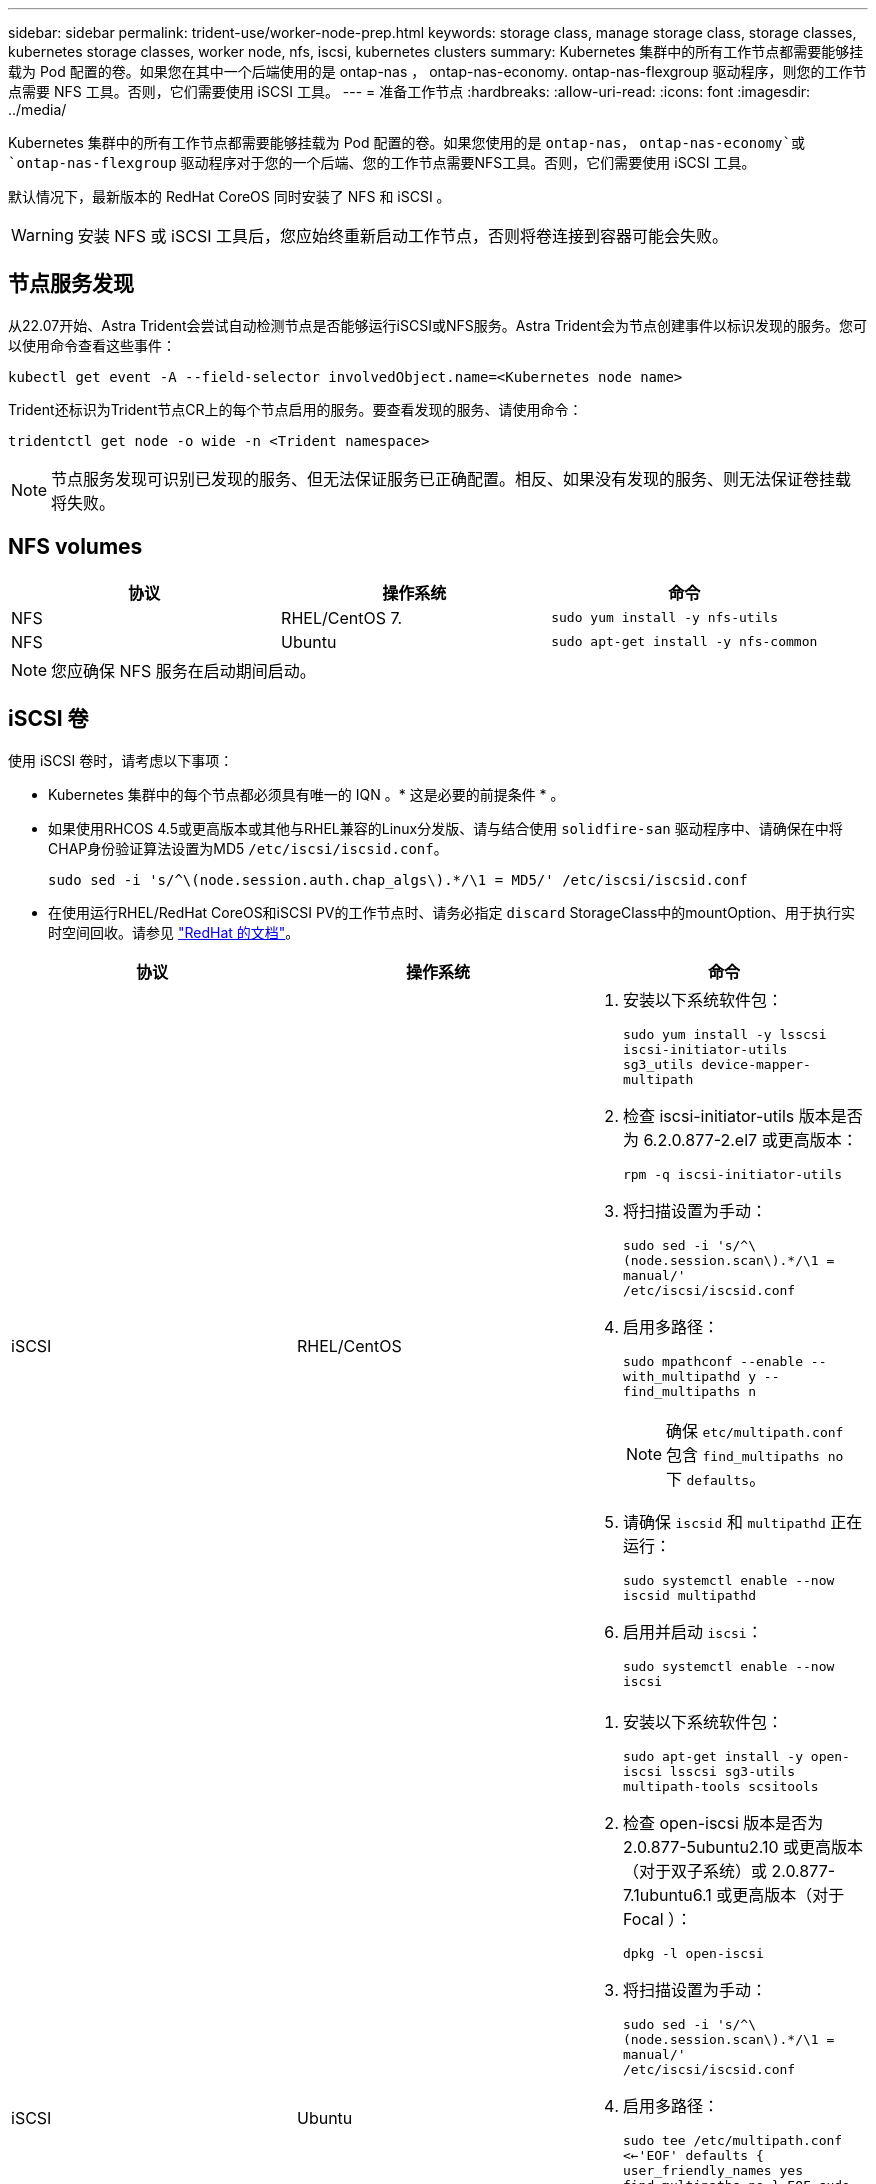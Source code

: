 ---
sidebar: sidebar 
permalink: trident-use/worker-node-prep.html 
keywords: storage class, manage storage class, storage classes, kubernetes storage classes, worker node, nfs, iscsi, kubernetes clusters 
summary: Kubernetes 集群中的所有工作节点都需要能够挂载为 Pod 配置的卷。如果您在其中一个后端使用的是 ontap-nas ， ontap-nas-economy. ontap-nas-flexgroup 驱动程序，则您的工作节点需要 NFS 工具。否则，它们需要使用 iSCSI 工具。 
---
= 准备工作节点
:hardbreaks:
:allow-uri-read: 
:icons: font
:imagesdir: ../media/


Kubernetes 集群中的所有工作节点都需要能够挂载为 Pod 配置的卷。如果您使用的是 `ontap-nas`， `ontap-nas-economy`或 `ontap-nas-flexgroup` 驱动程序对于您的一个后端、您的工作节点需要NFS工具。否则，它们需要使用 iSCSI 工具。

默认情况下，最新版本的 RedHat CoreOS 同时安装了 NFS 和 iSCSI 。


WARNING: 安装 NFS 或 iSCSI 工具后，您应始终重新启动工作节点，否则将卷连接到容器可能会失败。



== 节点服务发现

从22.07开始、Astra Trident会尝试自动检测节点是否能够运行iSCSI或NFS服务。Astra Trident会为节点创建事件以标识发现的服务。您可以使用命令查看这些事件：

[listing]
----
kubectl get event -A --field-selector involvedObject.name=<Kubernetes node name>
----
Trident还标识为Trident节点CR上的每个节点启用的服务。要查看发现的服务、请使用命令：

[listing]
----
tridentctl get node -o wide -n <Trident namespace>
----

NOTE: 节点服务发现可识别已发现的服务、但无法保证服务已正确配置。相反、如果没有发现的服务、则无法保证卷挂载将失败。



== NFS volumes

[cols="3*"]
|===
| 协议 | 操作系统 | 命令 


| NFS  a| 
RHEL/CentOS 7.
 a| 
`sudo yum install -y nfs-utils`



| NFS  a| 
Ubuntu
 a| 
`sudo apt-get install -y nfs-common`

|===

NOTE: 您应确保 NFS 服务在启动期间启动。



== iSCSI 卷

使用 iSCSI 卷时，请考虑以下事项：

* Kubernetes 集群中的每个节点都必须具有唯一的 IQN 。* 这是必要的前提条件 * 。
* 如果使用RHCOS 4.5或更高版本或其他与RHEL兼容的Linux分发版、请与结合使用 `solidfire-san` 驱动程序中、请确保在中将CHAP身份验证算法设置为MD5 `/etc/iscsi/iscsid.conf`。
+
[listing]
----
sudo sed -i 's/^\(node.session.auth.chap_algs\).*/\1 = MD5/' /etc/iscsi/iscsid.conf
----
* 在使用运行RHEL/RedHat CoreOS和iSCSI PV的工作节点时、请务必指定 `discard` StorageClass中的mountOption、用于执行实时空间回收。请参见 https://access.redhat.com/documentation/en-us/red_hat_enterprise_linux/8/html/managing_file_systems/discarding-unused-blocks_managing-file-systems["RedHat 的文档"^]。


[cols="3*"]
|===
| 协议 | 操作系统 | 命令 


| iSCSI  a| 
RHEL/CentOS
 a| 
. 安装以下系统软件包：
+
`sudo yum install -y lsscsi iscsi-initiator-utils sg3_utils device-mapper-multipath`

. 检查 iscsi-initiator-utils 版本是否为 6.2.0.877-2.el7 或更高版本：
+
`rpm -q iscsi-initiator-utils`

. 将扫描设置为手动：
+
`sudo sed -i 's/^\(node.session.scan\).*/\1 = manual/' /etc/iscsi/iscsid.conf`

. 启用多路径：
+
`sudo mpathconf --enable --with_multipathd y --find_multipaths n`

+

NOTE: 确保 `etc/multipath.conf` 包含 `find_multipaths no` 下 `defaults`。

. 请确保 `iscsid` 和 `multipathd` 正在运行：
+
`sudo systemctl enable --now iscsid multipathd`

. 启用并启动 `iscsi`：
+
`sudo systemctl enable --now iscsi`





| iSCSI  a| 
Ubuntu
 a| 
. 安装以下系统软件包：
+
`sudo apt-get install -y open-iscsi lsscsi sg3-utils multipath-tools scsitools`

. 检查 open-iscsi 版本是否为 2.0.877-5ubuntu2.10 或更高版本（对于双子系统）或 2.0.877-7.1ubuntu6.1 或更高版本（对于 Focal ）：
+
`dpkg -l open-iscsi`

. 将扫描设置为手动：
+
`sudo sed -i 's/^\(node.session.scan\).*/\1 = manual/' /etc/iscsi/iscsid.conf`

. 启用多路径：
+
`sudo tee /etc/multipath.conf <<-'EOF'
defaults {
    user_friendly_names yes
    find_multipaths no
}
EOF
sudo systemctl enable --now multipath-tools.service
sudo service multipath-tools restart`

+

NOTE: 确保 `etc/multipath.conf` 包含 `find_multipaths no` 下 `defaults`。

. 请确保 `open-iscsi` 和 `multipath-tools` 已启用且正在运行：
+
`sudo systemctl status multipath-tools`
`sudo systemctl enable --now open-iscsi.service`
`sudo systemctl status open-iscsi`



|===

NOTE: 对于Ubuntu 18.04、您必须使用发现目标端口 `iscsiadm` 启动前 `open-iscsi` 以启动iSCSI守护进程。您也可以修改 `iscsi` 要启动的服务 `iscsid` 自动。
